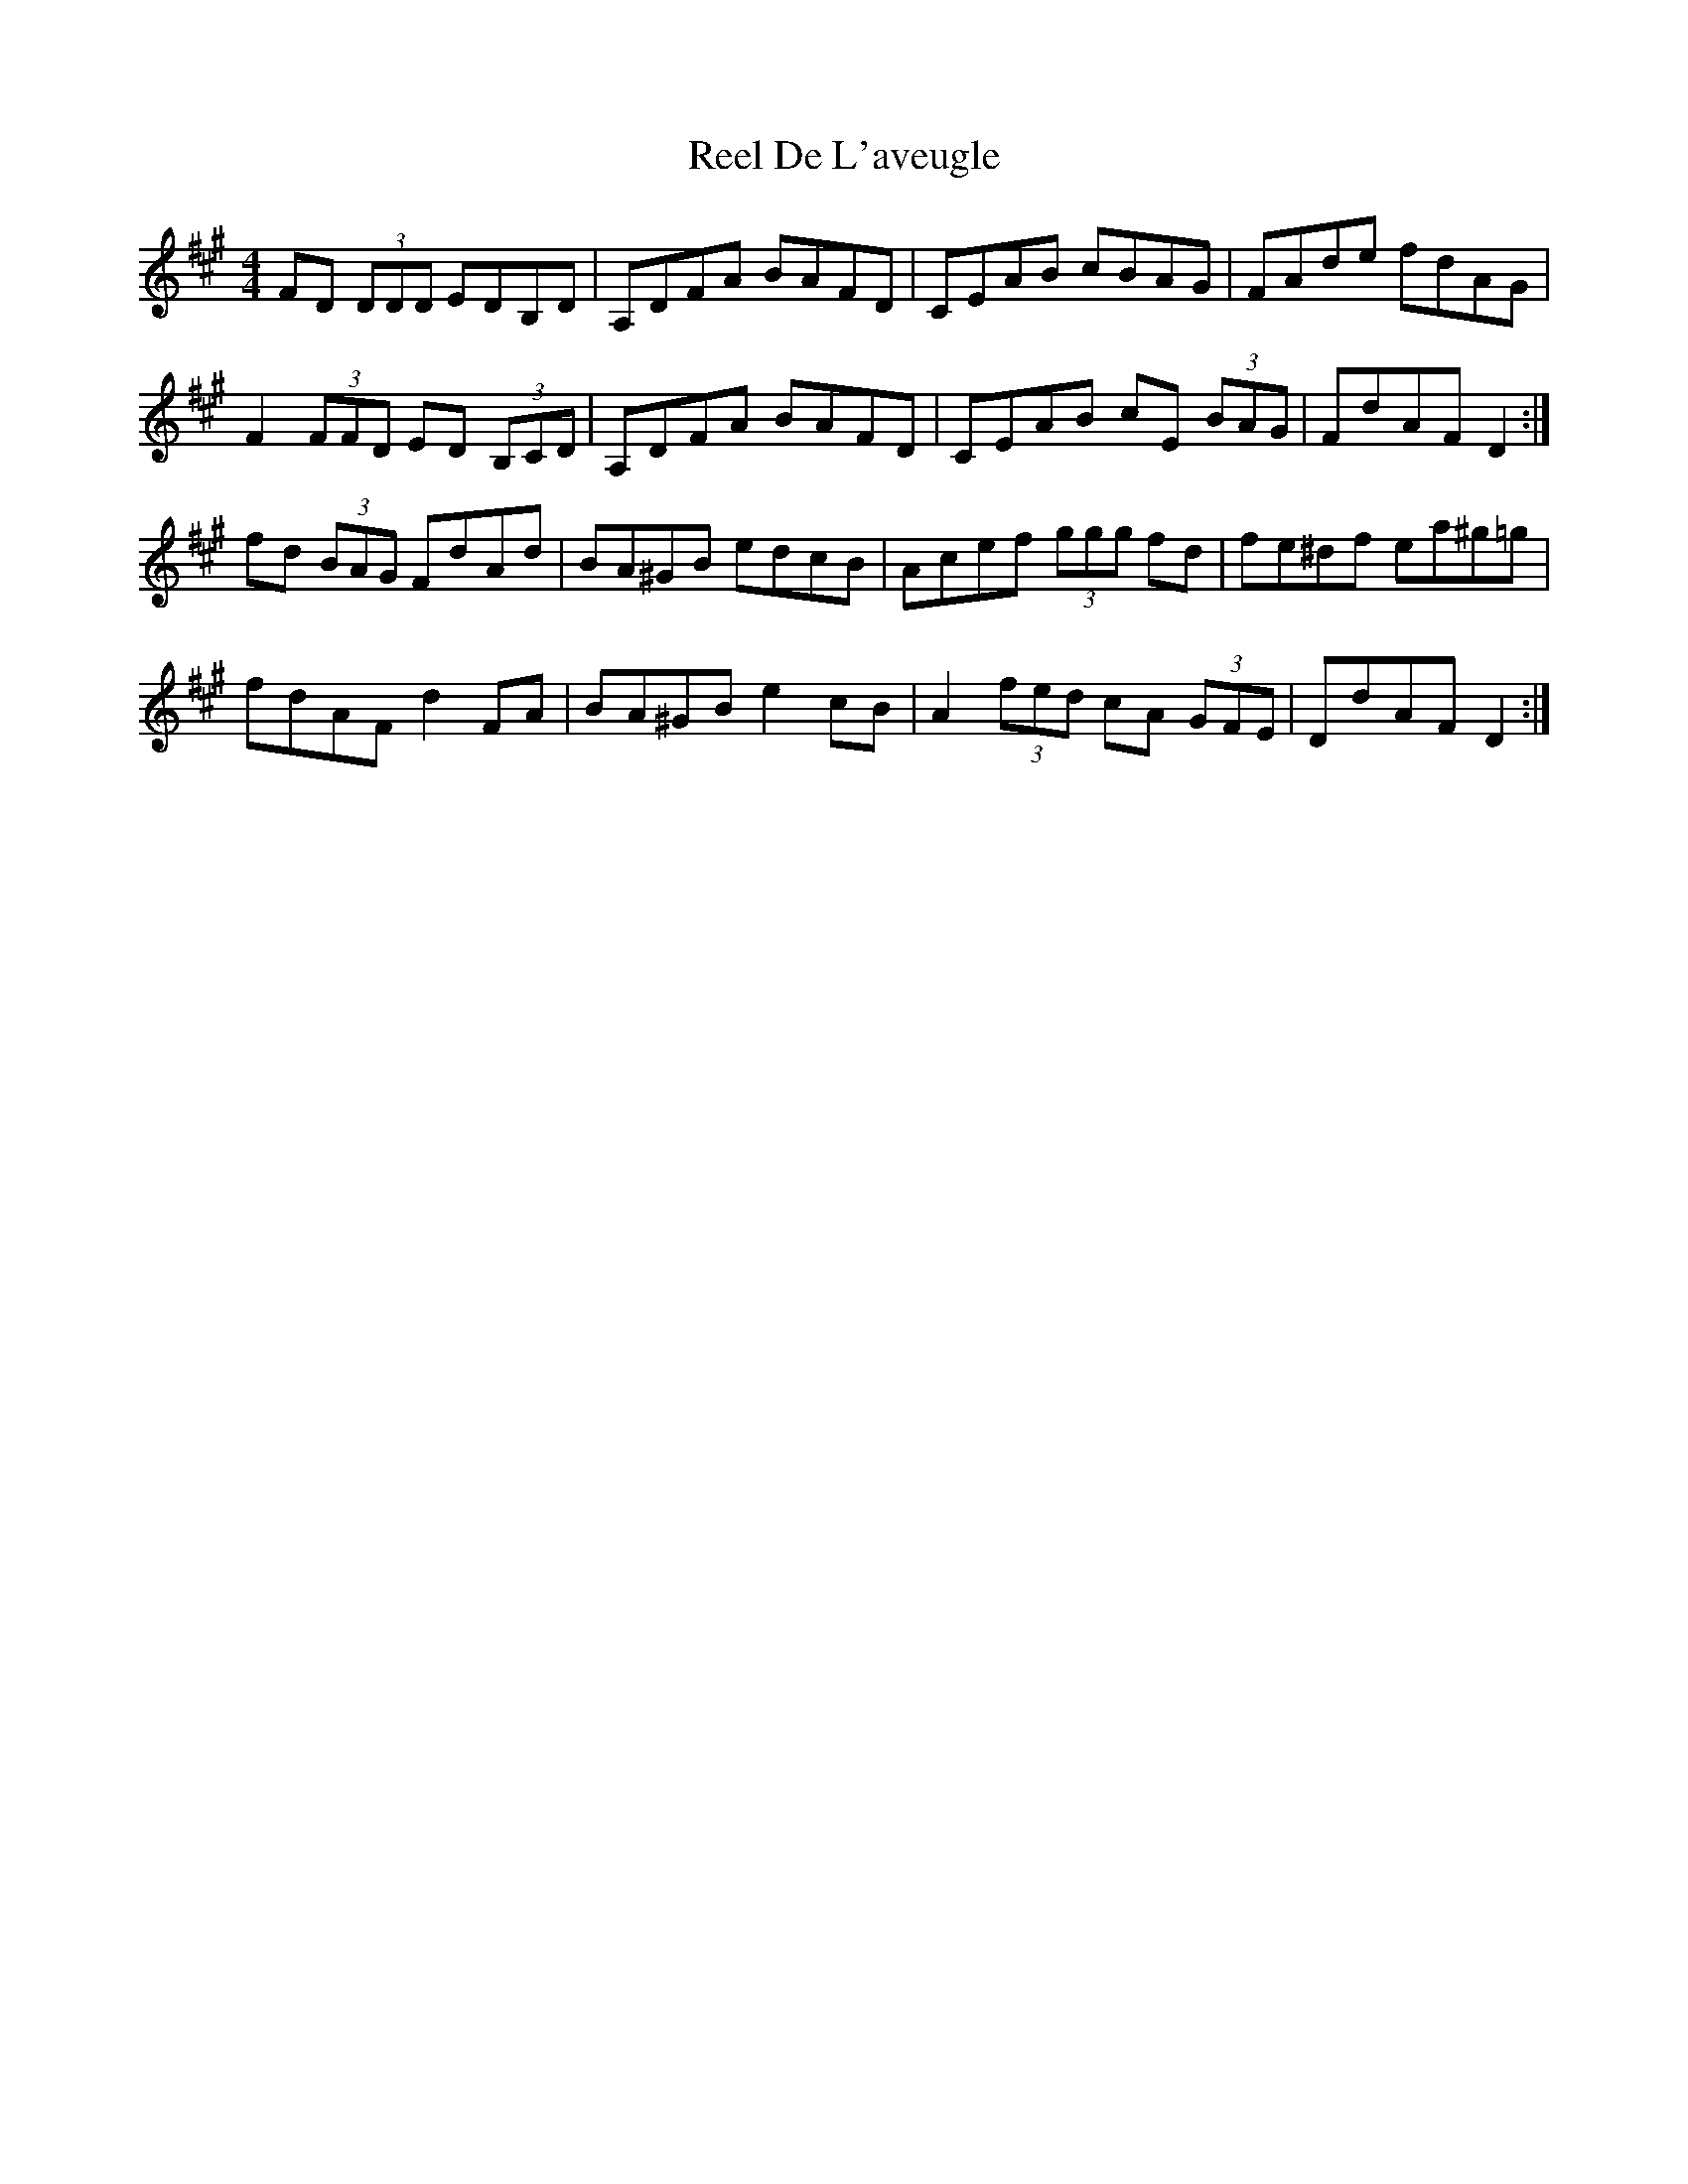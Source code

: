 X: 34052
T: Reel De L'aveugle
R: reel
M: 4/4
K: Amajor
FD (3DDD EDB,D|A,DFA BAFD|CEAB cBAG|FAde fdAG|
F2 (3FFD ED (3B,CD|A,DFA BAFD|CEAB cE (3BAG|FdAF D2:|
fd (3BAG FdAd|BA^GB edcB|Acef (3ggg fd|fe^df ea^g=g|
fdAF d2 FA|BA^GB e2 cB|A2 (3fed cA (3GFE|DdAF D2:|

